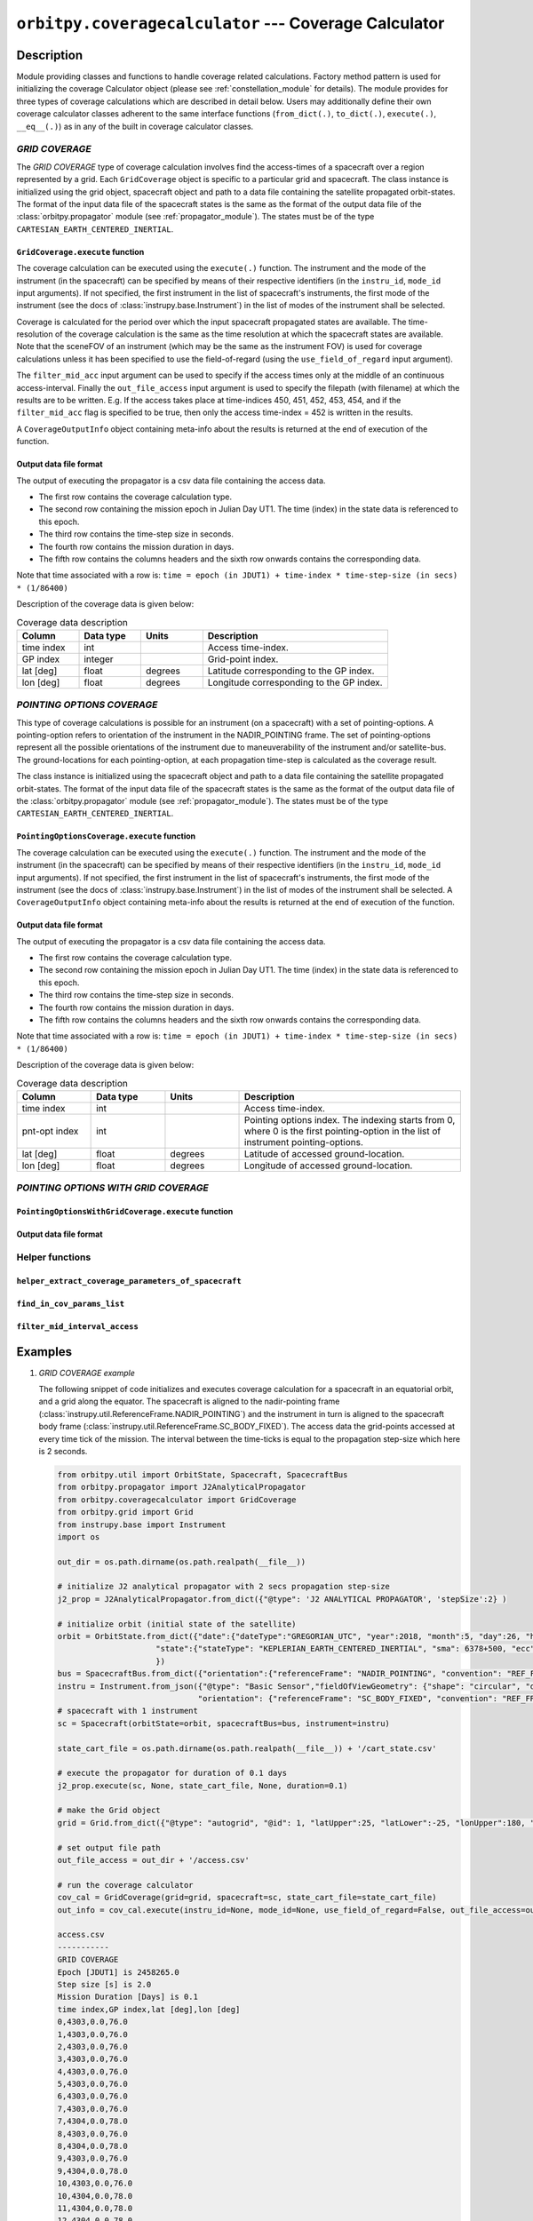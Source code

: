 ``orbitpy.coveragecalculator`` --- Coverage Calculator
===========================================================

Description
^^^^^^^^^^^^^

Module providing classes and functions to handle coverage related calculations. Factory method pattern is used for initializing the coverage Calculator 
object (please see :ref:`constellation_module` for details). The module provides for three types of coverage calculations which are described in detail below.
Users may additionally define their own coverage calculator classes adherent to the same interface functions 
(``from_dict(.)``, ``to_dict(.)``, ``execute(.)``, ``__eq__(.)``) as in any of the built in coverage calculator classes.

*GRID COVERAGE* 
----------------

The *GRID COVERAGE* type of coverage calculation involves find the access-times of a spacecraft over a region represented by a grid. Each ``GridCoverage`` object is specific to 
a particular grid and spacecraft. The class instance is initialized using the grid object, spacecraft object and path to a data file containing the satellite propagated orbit-states. 
The format of the input data file of the spacecraft states is the same as the format of the output data file of the 
:class:`orbitpy.propagator` module (see :ref:`propagator_module`). The states must be of the type ``CARTESIAN_EARTH_CENTERED_INERTIAL``.

``GridCoverage.execute`` function
..................................

The coverage calculation can be executed using the ``execute(.)`` function. The instrument and the mode of the instrument (in the spacecraft) can be specified 
by means of their respective identifiers (in the ``instru_id``, ``mode_id`` input arguments). If not specified, the first instrument in the list of spacecraft's instruments, the first mode of the instrument (see the docs of :class:`instrupy.base.Instrument`)
in the list of modes of the instrument shall be selected. 

Coverage is calculated for the period over which the input spacecraft propagated states are available. The time-resolution of the coverage calculation is the same as the time resolution at which the spacecraft states are available.
Note that the sceneFOV of an instrument (which may be the same as the instrument FOV) is used for coverage calculations unless it has been specified to use the field-of-regard (using the ``use_field_of_regard`` input argument).

The ``filter_mid_acc`` input argument can be used to specify if the access times only at the middle of an continuous access-interval. Finally the ``out_file_access`` input argument is 
used to specify the filepath (with filename) at which the results are to be written.
E.g. If the access takes place at time-indices 450, 451, 452, 453, 454, and if the ``filter_mid_acc`` flag is specified to be true, then only the access time-index = 452 is written
in the results.

A ``CoverageOutputInfo`` object containing meta-info about the results is returned at the end of execution of the function.

Output data file format
.........................

The output of executing the propagator is a csv data file containing the access data.

*  The first row contains the coverage calculation type.
*  The second row containing the mission epoch in Julian Day UT1. The time (index) in the state data is referenced to this epoch.
*  The third row contains the time-step size in seconds. 
*  The fourth row contains the mission duration in days.
*  The fifth row contains the columns headers and the sixth row onwards contains the corresponding data. 

Note that time associated with a row is:  ``time = epoch (in JDUT1) + time-index * time-step-size (in secs) * (1/86400)`` 

Description of the coverage data is given below:

.. csv-table:: Coverage data description
      :header: Column, Data type, Units, Description
      :widths: 10,10,10,30

      time index, int, , Access time-index.
      GP index, integer, , Grid-point index.
      lat [deg], float, degrees, Latitude corresponding to the GP index.
      lon [deg], float, degrees, Longitude corresponding to the GP index.

*POINTING OPTIONS COVERAGE*
----------------------------

This type of coverage calculations is possible for an instrument (on a spacecraft) with a set of pointing-options.
A pointing-option refers to orientation of the instrument in the NADIR_POINTING frame. The set of pointing-options 
represent all the possible orientations of the instrument due to maneuverability of the instrument and/or satellite-bus.
The ground-locations for each pointing-option, at each propagation time-step is calculated as the coverage result.

The class instance is initialized using the spacecraft object and path to a data file containing the satellite propagated orbit-states. 
The format of the input data file of the spacecraft states is the same as the format of the output data file of the 
:class:`orbitpy.propagator` module (see :ref:`propagator_module`). The states must be of the type ``CARTESIAN_EARTH_CENTERED_INERTIAL``.

``PointingOptionsCoverage.execute`` function
...............................................

The coverage calculation can be executed using the ``execute(.)`` function. The instrument and the mode of the instrument (in the spacecraft) can be specified 
by means of their respective identifiers (in the ``instru_id``, ``mode_id`` input arguments). If not specified, the first instrument in the list of spacecraft's instruments, the first mode of the instrument (see the docs of :class:`instrupy.base.Instrument`)
in the list of modes of the instrument shall be selected.
A ``CoverageOutputInfo`` object containing meta-info about the results is returned at the end of execution of the function.

Output data file format
.........................

The output of executing the propagator is a csv data file containing the access data.

*  The first row contains the coverage calculation type.
*  The second row containing the mission epoch in Julian Day UT1. The time (index) in the state data is referenced to this epoch.
*  The third row contains the time-step size in seconds. 
*  The fourth row contains the mission duration in days.
*  The fifth row contains the columns headers and the sixth row onwards contains the corresponding data. 

Note that time associated with a row is:  ``time = epoch (in JDUT1) + time-index * time-step-size (in secs) * (1/86400)`` 

Description of the coverage data is given below:

.. csv-table:: Coverage data description
      :header: Column, Data type, Units, Description
      :widths: 10,10,10,30

      time index, int, , Access time-index.
      pnt-opt index, int, , "Pointing options index. The indexing starts from 0, where 0 is the first pointing-option in the list of instrument pointing-options."
      lat [deg], float, degrees, Latitude of accessed ground-location.
      lon [deg], float, degrees, Longitude of accessed ground-location.


*POINTING OPTIONS WITH GRID COVERAGE*
--------------------------------------


``PointingOptionsWithGridCoverage.execute`` function
.......................................................

Output data file format
.........................


Helper functions
-------------------

``helper_extract_coverage_parameters_of_spacecraft``
.......................................................

``find_in_cov_params_list``
.............................

``filter_mid_interval_access``
.................................

Examples
^^^^^^^^^

1. *GRID COVERAGE example*
   
   The following snippet of code initializes and executes coverage calculation for a spacecraft in an equatorial orbit, and a grid along the
   equator. The spacecraft is aligned to the nadir-pointing frame (:class:`instrupy.util.ReferenceFrame.NADIR_POINTING`) and the instrument in turn is
   aligned to the spacecraft body frame (:class:`instrupy.util.ReferenceFrame.SC_BODY_FIXED`). The access data the grid-points accessed at every time tick
   of the mission. The interval between the time-ticks is equal to the propagation step-size which here is 2 seconds.

   .. code-block:: python

         from orbitpy.util import OrbitState, Spacecraft, SpacecraftBus
         from orbitpy.propagator import J2AnalyticalPropagator
         from orbitpy.coveragecalculator import GridCoverage
         from orbitpy.grid import Grid
         from instrupy.base import Instrument
         import os
         
         out_dir = os.path.dirname(os.path.realpath(__file__))
         
         # initialize J2 analytical propagator with 2 secs propagation step-size
         j2_prop = J2AnalyticalPropagator.from_dict({"@type": 'J2 ANALYTICAL PROPAGATOR', 'stepSize':2} )
         
         # initialize orbit (initial state of the satellite)
         orbit = OrbitState.from_dict({"date":{"dateType":"GREGORIAN_UTC", "year":2018, "month":5, "day":26, "hour":12, "minute":0, "second":0},
                              "state":{"stateType": "KEPLERIAN_EARTH_CENTERED_INERTIAL", "sma": 6378+500, "ecc": 0.001, "inc": 0, "raan": 20, "aop": 0, "ta": 120}
                              })
         bus = SpacecraftBus.from_dict({"orientation":{"referenceFrame": "NADIR_POINTING", "convention": "REF_FRAME_ALIGNED"}}) # bus is aligned to the NADIR_POINTING frame.
         instru = Instrument.from_json({"@type": "Basic Sensor","fieldOfViewGeometry": {"shape": "circular", "diameter":30}, 
                                       "orientation": {"referenceFrame": "SC_BODY_FIXED", "convention": "REF_FRAME_ALIGNED"}}) # instrument is aligned to the bus
         # spacecraft with 1 instrument
         sc = Spacecraft(orbitState=orbit, spacecraftBus=bus, instrument=instru)
         
         state_cart_file = os.path.dirname(os.path.realpath(__file__)) + '/cart_state.csv'
         
         # execute the propagator for duration of 0.1 days 
         j2_prop.execute(sc, None, state_cart_file, None, duration=0.1) 
         
         # make the Grid object
         grid = Grid.from_dict({"@type": "autogrid", "@id": 1, "latUpper":25, "latLower":-25, "lonUpper":180, "lonLower":-180, "gridRes": 2})
         
         # set output file path
         out_file_access = out_dir + '/access.csv'
         
         # run the coverage calculator
         cov_cal = GridCoverage(grid=grid, spacecraft=sc, state_cart_file=state_cart_file)
         out_info = cov_cal.execute(instru_id=None, mode_id=None, use_field_of_regard=False, out_file_access=out_file_access, filter_mid_acc=False)
         
         access.csv
         -----------
         GRID COVERAGE
         Epoch [JDUT1] is 2458265.0
         Step size [s] is 2.0
         Mission Duration [Days] is 0.1
         time index,GP index,lat [deg],lon [deg]
         0,4303,0.0,76.0
         1,4303,0.0,76.0
         2,4303,0.0,76.0
         3,4303,0.0,76.0
         4,4303,0.0,76.0
         5,4303,0.0,76.0
         6,4303,0.0,76.0
         7,4303,0.0,76.0
         7,4304,0.0,78.0
         8,4303,0.0,76.0
         8,4304,0.0,78.0
         9,4303,0.0,76.0
         9,4304,0.0,78.0
         10,4303,0.0,76.0
         10,4304,0.0,78.0
         11,4304,0.0,78.0
         12,4304,0.0,78.0
         ...
   
   In below snippet the ``filter_mid_acc`` flag is set to ``True`` instead of ``False``. Observe the difference in the output access data between the above result
   and the below result. In the below result only access at the middle of the access time-interval is shown. E.g. The access to the GP 4303 is from time-index = 0 to 10 
   and the mid-interval access is at time-index = 5.

   .. code-block:: python

      out_info = cov_cal.execute(instru_id=None, mode_id=None, use_field_of_regard=False, out_file_access=out_file_access, filter_mid_acc=True)

      access.csv
      -----------
      GRID COVERAGE
      Epoch [JDUT1] is 2458265.0
      Step size [s] is 2.0
      Mission Duration [Days] is 0.1
      time index,GP index,lat [deg],lon [deg]
      5,4303,0.0,76.0
      17,4304,0.0,78.0
      34,4305,0.0,80.0
      51,4306,0.0,82.0
      ...

2. *GRID COVERAGE example*
   
   In the below snippet, the satellite is equipped with two instruments with multiple modes. The second instrument, and second mode is selected for
   coverage calculation. The ``use_field_of_regard`` flag is set true to indicate that the field-of-regard should be considered for the coverage calculation.
   Note that in absence of the ``orientation`` specifications for the ``SpacecraftBus`` object, the default is assumed to be aligned to the nadir-pointing frame.
   In case of the instrument, the default orientation is aligned to the spacecraft bus.

   .. code-block:: python

      from orbitpy.util import OrbitState, Spacecraft, SpacecraftBus
      from orbitpy.propagator import J2AnalyticalPropagator
      from orbitpy.coveragecalculator import GridCoverage
      from orbitpy.grid import Grid
      from instrupy.base import Instrument
      import os

      out_dir = os.path.dirname(os.path.realpath(__file__))

      j2_prop = J2AnalyticalPropagator.from_dict({"@type": 'J2 ANALYTICAL PROPAGATOR', 'stepSize':2} )

      orbit = OrbitState.from_dict({"date":{"dateType":"GREGORIAN_UTC", "year":2018, "month":5, "day":26, "hour":12, "minute":0, "second":0},
                        "state":{"stateType": "KEPLERIAN_EARTH_CENTERED_INERTIAL", "sma": 6378+500, "ecc": 0.001, "inc": 0, "raan": 20, "aop": 0, "ta": 120}
                        })
      bus = SpacecraftBus.from_dict({}) 
      instru1= Instrument.from_json({"@type": "Basic Sensor","fieldOfViewGeometry": {"shape": "circular", "diameter":30}, "@id": "A"}) 
      instru2 = Instrument.from_json({"@type": "Basic Sensor","fieldOfViewGeometry": {"shape": "Rectangular", "angleHeight": 10, "angleWidth": 5},
                                    "mode":[{"@id":1, "maneuver":{"maneuverType": "CIRCULAR", "diameter":10}}, 
                                             {"@id":2, "maneuver":{"maneuverType": "SINGLE_ROLL_ONLY", "A_rollMin":10, "A_rollMax":35}}],
                                    "@id": "B"})                             
      # spacecraft with 2 instruments
      sc = Spacecraft(orbitState=orbit, spacecraftBus=bus, instrument=[instru1, instru2])

      state_cart_file = os.path.dirname(os.path.realpath(__file__)) + '/cart_state.csv'

      # execute the propagator for duration of 0.1 days 
      j2_prop.execute(sc, None, state_cart_file, None, duration=0.1) 

      # make the Grid object
      grid = Grid.from_dict({"@type": "autogrid", "@id": 1, "latUpper":25, "latLower":-25, "lonUpper":180, "lonLower":-180, "gridRes": 2})

      # set output file path
      out_file_access = out_dir + '/access.csv'

      # run the coverage calculator
      cov_cal = GridCoverage(grid=grid, spacecraft=sc, state_cart_file=state_cart_file)
      out_info = cov_cal.execute(instru_id="B", mode_id=2, use_field_of_regard=True, out_file_access=out_file_access, filter_mid_acc=True) # select instru B, mode 2

      access.csv
      -----------
      GRID COVERAGE
      Epoch [JDUT1] is 2458265.0
      Step size [s] is 2.0
      Mission Duration [Days] is 0.1
      time index,GP index,lat [deg],lon [deg]
      2,3943,2.0,76.0
      17,3944,2.0,78.0
      34,3945,2.0,80.0
      51,3946,2.0,82.0
      68,3947,2.0,84.0         

3. *POINTING OPTIONS COVERAGE example*

   In the below snippet, the satellite is equipped with two instruments. The second instrument is associated with pointing-options and is selected for
   coverage calculation. 

   .. code-block:: python

      from orbitpy.util import OrbitState, Spacecraft, SpacecraftBus
      from orbitpy.propagator import J2AnalyticalPropagator
      from orbitpy.coveragecalculator import PointingOptionsCoverage
      from instrupy.base import Instrument
      import os

      out_dir = os.path.dirname(os.path.realpath(__file__))

      j2_prop = J2AnalyticalPropagator.from_dict({"@type": 'J2 ANALYTICAL PROPAGATOR', 'stepSize':2} )

      orbit = OrbitState.from_dict({"date":{"dateType":"GREGORIAN_UTC", "year":2018, "month":5, "day":26, "hour":12, "minute":0, "second":0},
                     "state":{"stateType": "KEPLERIAN_EARTH_CENTERED_INERTIAL", "sma": 6378+500, "ecc": 0.001, "inc": 0, "raan": 20, "aop": 0, "ta": 120}
                     })
      bus = SpacecraftBus.from_dict({}) 
      instru1= Instrument.from_json({"@type": "Basic Sensor","fieldOfViewGeometry": {"shape": "circular", "diameter":10}, "@id": "A"}) 
      instru2 = Instrument.from_json({"@type": "Basic Sensor","fieldOfViewGeometry": {"shape": "circular", "diameter":5},
                                    "pointingOption":[{"referenceFrame": "NADIR_POINTING", "convention": "XYZ", "xRotation":0, "yRotation":2.5, "zRotation":0},
                                                      {"referenceFrame": "NADIR_POINTING", "convention": "XYZ", "xRotation":0, "yRotation":-2.5, "zRotation":0}],
                                    "@id": "B"})                             
      # spacecraft with 2 instruments
      sc = Spacecraft(orbitState=orbit, spacecraftBus=bus, instrument=[instru1, instru2])

      state_cart_file = os.path.dirname(os.path.realpath(__file__)) + '/cart_state.csv'

      # execute the propagator for duration of 0.1 days 
      j2_prop.execute(sc, None, state_cart_file, None, duration=0.1) 

      # set output file path
      out_file_access = out_dir + '/access.csv'

      # run the coverage calculator
      cov_cal = PointingOptionsCoverage(spacecraft=sc, state_cart_file=state_cart_file)
      out_info = cov_cal.execute(instru_id="B", mode_id=None, out_file_access=out_file_access) # specify instrument "B"

      access.csv
      -----------
      POINTING OPTIONS COVERAGE
      Epoch [JDUT1] is 2458265.0
      Step size [s] is 2.0
      Mission Duration [Days] is 0.1
      time index,pnt-opt index,lat [deg],lon [deg]
      0,0,0.197,75.989
      0,1,-0.197,75.989
      1,0,0.197,76.108
      1,1,-0.197,76.108
      2,0,0.197,76.226




API
^^^^^

.. rubric:: Classes

.. autosummary::
   :nosignatures:
   :toctree: generated/
   :template: classes_template.rst
   :recursive:

   orbitpy.coveragecalculator.CoverageCalculatorFactory
   orbitpy.coveragecalculator.GridCoverage
   orbitpy.coveragecalculator.PointingOptionsCoverage
   orbitpy.coveragecalculator.PointingOptionsWithGridCoverage

.. rubric:: Functions

.. autosummary::
   :nosignatures:
   :toctree: generated/
   :template: functions_template.rst
   :recursive:

   orbitpy.coveragecalculator.helper_extract_coverage_parameters_of_spacecraft
   orbitpy.coveragecalculator.find_in_cov_params_list
   orbitpy.coveragecalculator.filter_mid_interval_access